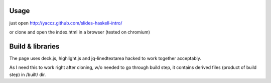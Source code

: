 Usage
=======
just open http://yaccz.github.com/slides-haskell-intro/

or clone and open the index.html in a browser (tested on chromium)

Build & libraries
==================
The page uses deck.js, highlight.js and jq-linedtextarea hacked to work together acceptably.

As I need this to work right after cloning, w/o needed to go through build step, it contains derived files (product of build step) in /built/ dir.
